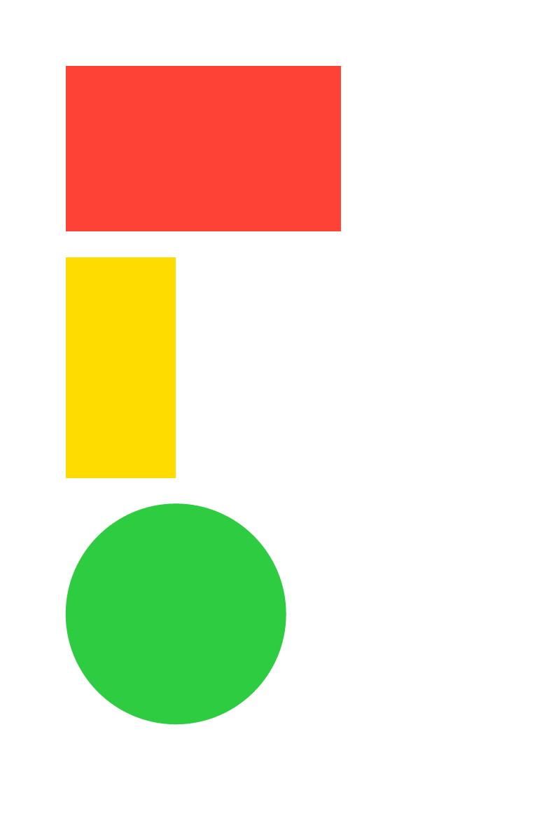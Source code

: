 #set document(title: "Rectangles (and a circle)")
#set page(
  width: 10cm,
  height: 15cm,
)

#rect(width: 5cm, height: 3cm, fill: red)
#rect(width: 2cm, height: 4cm, fill: yellow)
#circle(radius: 2cm, fill: green)
